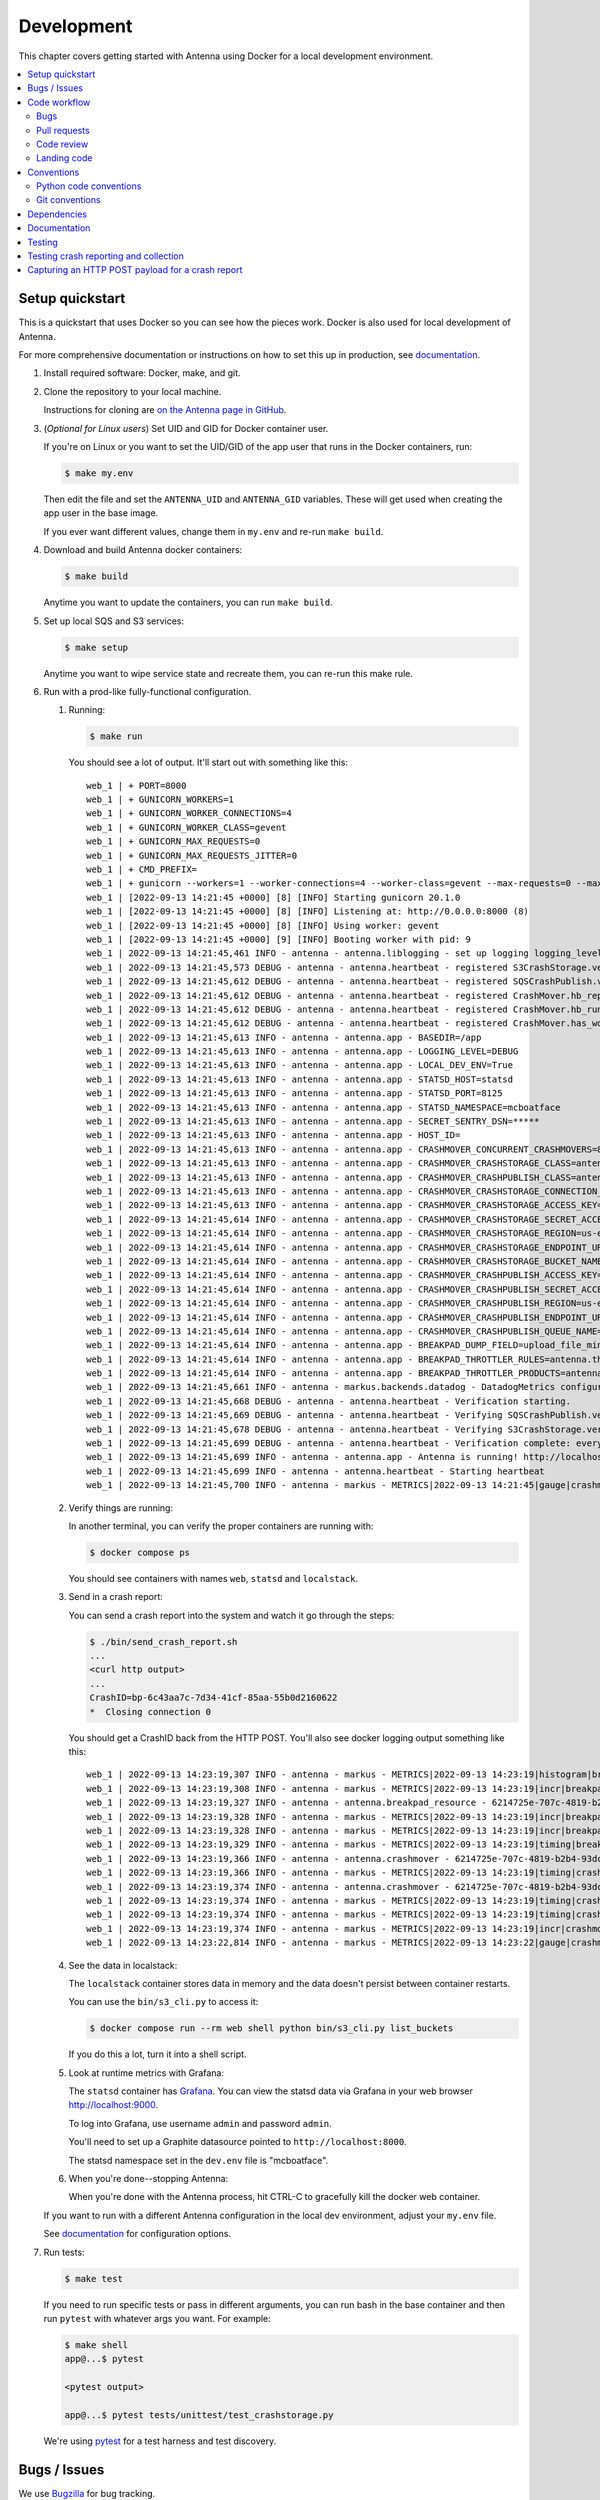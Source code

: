 ===========
Development
===========

This chapter covers getting started with Antenna using Docker for a local
development environment.

.. contents::
   :local:


Setup quickstart
================

This is a quickstart that uses Docker so you can see how the pieces work. Docker
is also used for local development of Antenna.

For more comprehensive documentation or instructions on how to set this up in
production, see documentation_.

1. Install required software: Docker, make, and git.

2. Clone the repository to your local machine.

   Instructions for cloning are `on the Antenna page in GitHub
   <https://github.com/mozilla-services/antenna>`_.

3. (*Optional for Linux users*) Set UID and GID for Docker container user.

   If you're on Linux or you want to set the UID/GID of the app user that
   runs in the Docker containers, run:

   .. code-block:: shell

      $ make my.env

   Then edit the file and set the ``ANTENNA_UID`` and ``ANTENNA_GID``
   variables. These will get used when creating the app user in the base image.

   If you ever want different values, change them in ``my.env`` and re-run
   ``make build``.

4. Download and build Antenna docker containers:

   .. code-block:: shell

      $ make build

   Anytime you want to update the containers, you can run ``make build``.

5. Set up local SQS and S3 services:

   .. code-block:: shell

      $ make setup

   Anytime you want to wipe service state and recreate them, you can re-run
   this make rule.

6. Run with a prod-like fully-functional configuration.

   1. Running:

      .. code-block:: shell

         $ make run

      You should see a lot of output. It'll start out with something like this::

         web_1 | + PORT=8000
         web_1 | + GUNICORN_WORKERS=1
         web_1 | + GUNICORN_WORKER_CONNECTIONS=4
         web_1 | + GUNICORN_WORKER_CLASS=gevent
         web_1 | + GUNICORN_MAX_REQUESTS=0
         web_1 | + GUNICORN_MAX_REQUESTS_JITTER=0
         web_1 | + CMD_PREFIX=
         web_1 | + gunicorn --workers=1 --worker-connections=4 --worker-class=gevent --max-requests=0 --max-requests-jitter=0 --config=antenna/gunicornhooks.py --log-file=- --error-logfile=- --access-logfile=- --bind 0.0.0.0:8000 antenna.wsgi:application
         web_1 | [2022-09-13 14:21:45 +0000] [8] [INFO] Starting gunicorn 20.1.0
         web_1 | [2022-09-13 14:21:45 +0000] [8] [INFO] Listening at: http://0.0.0.0:8000 (8)
         web_1 | [2022-09-13 14:21:45 +0000] [8] [INFO] Using worker: gevent
         web_1 | [2022-09-13 14:21:45 +0000] [9] [INFO] Booting worker with pid: 9
         web_1 | 2022-09-13 14:21:45,461 INFO - antenna - antenna.liblogging - set up logging logging_level=DEBUG debug=True host_id=097fa14aec1e processname=antenna
         web_1 | 2022-09-13 14:21:45,573 DEBUG - antenna - antenna.heartbeat - registered S3CrashStorage.verify_write_to_bucket for verification
         web_1 | 2022-09-13 14:21:45,612 DEBUG - antenna - antenna.heartbeat - registered SQSCrashPublish.verify_queue for verification
         web_1 | 2022-09-13 14:21:45,612 DEBUG - antenna - antenna.heartbeat - registered CrashMover.hb_report_health_stats for heartbeats
         web_1 | 2022-09-13 14:21:45,612 DEBUG - antenna - antenna.heartbeat - registered CrashMover.hb_run_crashmover for heartbeats
         web_1 | 2022-09-13 14:21:45,612 DEBUG - antenna - antenna.heartbeat - registered CrashMover.has_work_to_do for life
         web_1 | 2022-09-13 14:21:45,613 INFO - antenna - antenna.app - BASEDIR=/app
         web_1 | 2022-09-13 14:21:45,613 INFO - antenna - antenna.app - LOGGING_LEVEL=DEBUG
         web_1 | 2022-09-13 14:21:45,613 INFO - antenna - antenna.app - LOCAL_DEV_ENV=True
         web_1 | 2022-09-13 14:21:45,613 INFO - antenna - antenna.app - STATSD_HOST=statsd
         web_1 | 2022-09-13 14:21:45,613 INFO - antenna - antenna.app - STATSD_PORT=8125
         web_1 | 2022-09-13 14:21:45,613 INFO - antenna - antenna.app - STATSD_NAMESPACE=mcboatface
         web_1 | 2022-09-13 14:21:45,613 INFO - antenna - antenna.app - SECRET_SENTRY_DSN=*****
         web_1 | 2022-09-13 14:21:45,613 INFO - antenna - antenna.app - HOST_ID=
         web_1 | 2022-09-13 14:21:45,613 INFO - antenna - antenna.app - CRASHMOVER_CONCURRENT_CRASHMOVERS=8
         web_1 | 2022-09-13 14:21:45,613 INFO - antenna - antenna.app - CRASHMOVER_CRASHSTORAGE_CLASS=antenna.ext.s3.crashstorage.S3CrashStorage
         web_1 | 2022-09-13 14:21:45,613 INFO - antenna - antenna.app - CRASHMOVER_CRASHPUBLISH_CLASS=antenna.ext.sqs.crashpublish.SQSCrashPublish
         web_1 | 2022-09-13 14:21:45,613 INFO - antenna - antenna.app - CRASHMOVER_CRASHSTORAGE_CONNECTION_CLASS=antenna.ext.s3.connection.S3Connection
         web_1 | 2022-09-13 14:21:45,613 INFO - antenna - antenna.app - CRASHMOVER_CRASHSTORAGE_ACCESS_KEY=foo
         web_1 | 2022-09-13 14:21:45,614 INFO - antenna - antenna.app - CRASHMOVER_CRASHSTORAGE_SECRET_ACCESS_KEY=*****
         web_1 | 2022-09-13 14:21:45,614 INFO - antenna - antenna.app - CRASHMOVER_CRASHSTORAGE_REGION=us-east-1
         web_1 | 2022-09-13 14:21:45,614 INFO - antenna - antenna.app - CRASHMOVER_CRASHSTORAGE_ENDPOINT_URL=http://localstack:4566
         web_1 | 2022-09-13 14:21:45,614 INFO - antenna - antenna.app - CRASHMOVER_CRASHSTORAGE_BUCKET_NAME=antennabucket
         web_1 | 2022-09-13 14:21:45,614 INFO - antenna - antenna.app - CRASHMOVER_CRASHPUBLISH_ACCESS_KEY=foo
         web_1 | 2022-09-13 14:21:45,614 INFO - antenna - antenna.app - CRASHMOVER_CRASHPUBLISH_SECRET_ACCESS_KEY=*****
         web_1 | 2022-09-13 14:21:45,614 INFO - antenna - antenna.app - CRASHMOVER_CRASHPUBLISH_REGION=us-east-1
         web_1 | 2022-09-13 14:21:45,614 INFO - antenna - antenna.app - CRASHMOVER_CRASHPUBLISH_ENDPOINT_URL=http://localstack:4566
         web_1 | 2022-09-13 14:21:45,614 INFO - antenna - antenna.app - CRASHMOVER_CRASHPUBLISH_QUEUE_NAME=local_dev_socorro_standard
         web_1 | 2022-09-13 14:21:45,614 INFO - antenna - antenna.app - BREAKPAD_DUMP_FIELD=upload_file_minidump
         web_1 | 2022-09-13 14:21:45,614 INFO - antenna - antenna.app - BREAKPAD_THROTTLER_RULES=antenna.throttler.MOZILLA_RULES
         web_1 | 2022-09-13 14:21:45,614 INFO - antenna - antenna.app - BREAKPAD_THROTTLER_PRODUCTS=antenna.throttler.MOZILLA_PRODUCTS
         web_1 | 2022-09-13 14:21:45,661 INFO - antenna - markus.backends.datadog - DatadogMetrics configured: statsd:8125 mcboatface
         web_1 | 2022-09-13 14:21:45,668 DEBUG - antenna - antenna.heartbeat - Verification starting.
         web_1 | 2022-09-13 14:21:45,669 DEBUG - antenna - antenna.heartbeat - Verifying SQSCrashPublish.verify_queue
         web_1 | 2022-09-13 14:21:45,678 DEBUG - antenna - antenna.heartbeat - Verifying S3CrashStorage.verify_write_to_bucket
         web_1 | 2022-09-13 14:21:45,699 DEBUG - antenna - antenna.heartbeat - Verification complete: everything is good!
         web_1 | 2022-09-13 14:21:45,699 INFO - antenna - antenna.app - Antenna is running! http://localhost:8000/
         web_1 | 2022-09-13 14:21:45,699 INFO - antenna - antenna.heartbeat - Starting heartbeat
         web_1 | 2022-09-13 14:21:45,700 INFO - antenna - markus - METRICS|2022-09-13 14:21:45|gauge|crashmover.work_queue_size|0|

   2. Verify things are running:

      In another terminal, you can verify the proper containers are running with:

      .. code-block:: shell

         $ docker compose ps

      You should see containers with names ``web``, ``statsd`` and ``localstack``.

   3. Send in a crash report:

      You can send a crash report into the system and watch it go through the
      steps:

      .. code-block:: shell

         $ ./bin/send_crash_report.sh
         ...
         <curl http output>
         ...
         CrashID=bp-6c43aa7c-7d34-41cf-85aa-55b0d2160622
         *  Closing connection 0

      You should get a CrashID back from the HTTP POST. You'll also see docker
      logging output something like this::

         web_1 | 2022-09-13 14:23:19,307 INFO - antenna - markus - METRICS|2022-09-13 14:23:19|histogram|breakpad_resource.crash_size|367|#payload:uncompressed
         web_1 | 2022-09-13 14:23:19,308 INFO - antenna - markus - METRICS|2022-09-13 14:23:19|incr|breakpad_resource.incoming_crash|1|
         web_1 | 2022-09-13 14:23:19,327 INFO - antenna - antenna.breakpad_resource - 6214725e-707c-4819-b2b4-93dce0220913: matched by accept_everything; returned ACCEPT
         web_1 | 2022-09-13 14:23:19,328 INFO - antenna - markus - METRICS|2022-09-13 14:23:19|incr|breakpad_resource.throttle_rule|1|#rule:accept_everything
         web_1 | 2022-09-13 14:23:19,328 INFO - antenna - markus - METRICS|2022-09-13 14:23:19|incr|breakpad_resource.throttle|1|#result:accept
         web_1 | 2022-09-13 14:23:19,329 INFO - antenna - markus - METRICS|2022-09-13 14:23:19|timing|breakpad_resource.on_post.time|21.956996999506373|
         web_1 | 2022-09-13 14:23:19,366 INFO - antenna - antenna.crashmover - 6214725e-707c-4819-b2b4-93dce0220913 saved
         web_1 | 2022-09-13 14:23:19,366 INFO - antenna - markus - METRICS|2022-09-13 14:23:19|timing|crashmover.crash_save.time|36.97146700142184|
         web_1 | 2022-09-13 14:23:19,374 INFO - antenna - antenna.crashmover - 6214725e-707c-4819-b2b4-93dce0220913 published
         web_1 | 2022-09-13 14:23:19,374 INFO - antenna - markus - METRICS|2022-09-13 14:23:19|timing|crashmover.crash_publish.time|7.21690399950603|
         web_1 | 2022-09-13 14:23:19,374 INFO - antenna - markus - METRICS|2022-09-13 14:23:19|timing|crashmover.crash_handling.time|67.44074821472168|
         web_1 | 2022-09-13 14:23:19,374 INFO - antenna - markus - METRICS|2022-09-13 14:23:19|incr|crashmover.save_crash.count|1|
         web_1 | 2022-09-13 14:23:22,814 INFO - antenna - markus - METRICS|2022-09-13 14:23:22|gauge|crashmover.work_queue_size|0|

   4. See the data in localstack:

      The ``localstack`` container stores data in memory and the data doesn't
      persist between container restarts.

      You can use the ``bin/s3_cli.py`` to access it:

      .. code-block:: shell

         $ docker compose run --rm web shell python bin/s3_cli.py list_buckets

      If you do this a lot, turn it into a shell script.

   5. Look at runtime metrics with Grafana:

      The ``statsd`` container has `Grafana <https://grafana.com/>`_. You can view
      the statsd data via Grafana in your web browser `<http://localhost:9000>`_.

      To log into Grafana, use username ``admin`` and password ``admin``.

      You'll need to set up a Graphite datasource pointed to
      ``http://localhost:8000``.

      The statsd namespace set in the ``dev.env`` file is "mcboatface".

   6. When you're done--stopping Antenna:

      When you're done with the Antenna process, hit CTRL-C to gracefully kill the
      docker web container.


   If you want to run with a different Antenna configuration in the local
   dev environment, adjust your ``my.env`` file.

   See documentation_ for configuration options.

7. Run tests:

   .. code-block:: shell

      $ make test

   If you need to run specific tests or pass in different arguments, you can run
   bash in the base container and then run ``pytest`` with whatever args you
   want. For example:

   .. code-block:: shell

      $ make shell
      app@...$ pytest

      <pytest output>

      app@...$ pytest tests/unittest/test_crashstorage.py

   We're using pytest_ for a test harness and test discovery.


Bugs / Issues
=============

We use `Bugzilla <https://bugzilla.mozilla.org/>`_ for bug tracking.

`Existing bugs <https://bugzilla.mozilla.org/buglist.cgi?quicksearch=product%3Asocorro%20component%3Aantenna>`_

`Write up a new bug
<https://bugzilla.mozilla.org/enter_bug.cgi?format=__standard__&product=Socorro&component=Antenna>`_.

If you want to do work for which there is no bug, please write up a bug first
so we can work out the problem and how to approach a solution.


Code workflow
=============

Bugs
----

Either write up a bug or find a bug to work on.

Assign the bug to yourself.

Work out any questions about the problem, the approach to fix it, and any
additional details by posting comments in the bug.


Pull requests
-------------

Pull request summary should indicate the bug the pull request is related to.
For example::

    bug nnnnnnn: removed from from tree class

Pull request descriptions should cover at least some of the following:

1. what is the issue the pull request is addressing?
2. why does this pull request fix the issue?
3. how should a reviewer review the pull request?
4. what did you do to test the changes?
5. any steps-to-reproduce for the reviewer to use to test the changes

After creating a pull request, attach the pull request to the relevant bugs.

We use the `rob-bugson Firefox addon
<https://addons.mozilla.org/en-US/firefox/addon/rob-bugson/>`_. If the pull
request has "bug nnnnnnn: ..." in the summary, then rob-bugson will see that
and create a "Attach this PR to bug ..." link.

Then ask someone to review the pull request. If you don't know who to ask, look
at other pull requests to see who's currently reviewing things.


Code review
-----------

Pull requests should be reviewed before merging.

Style nits should be covered by linting as much as possible.

Code reviewers should review the changes in the context of the rest of the
system.


Landing code
------------

Once the code has been reviewed and all tasks in CI pass, the pull request
author should merge the code.

This makes it easier for the author to coordinate landing the changes with
other things that need to happen like landing changes in another repository,
data migrations, configuration changes, and so on.

We use "Rebase and merge" in GitHub.


Conventions
===========

For conventions, see:
`<https://github.com/mozilla-services/antenna/blob/main/.editorconfig>`_


Python code conventions
------------------------

All code files need to start with the MPLv2 header::

    # This Source Code Form is subject to the terms of the Mozilla Public
    # License, v. 2.0. If a copy of the MPL was not distributed with this
    # file, You can obtain one at https://mozilla.org/MPL/2.0/.

To lint the code:

.. code-block:: shell

   $ make lint

If you hit issues, use ``# noqa``.

To reformat the code:

.. code-block:: shell

   $ make lintfix

We're using:

* `black <https://black.readthedocs.io/en/stable/>`_:  code formatting
* `flake8 <https://flake8.pycqa.org/en/latest/>`_: linting
* `bandit <https://bandit.readthedocs.io/en/latest/>`_: security linting


Git conventions
---------------

First line is a summary of the commit. It should start with::

   bug nnnnnnn: summary here

After that, the commit should explain *why* the changes are being made and any
notes that future readers should know for context.


Dependencies
============

Python dependencies for all parts of Antenna are in ``requirements.in`` and
compiled using ``pip-compile`` with hashes and dependencies of dependencies in
the ``requirements.txt`` file.

For example, to add ``foobar`` version 5:

1. add ``foobar==5`` to ``requirements.in``
2. run:

   .. code-block:: shell

      make rebuildreqs

   to apply the updates to ``requirements.txt``

3. rebuild your docker environment:

   .. code-block:: shell

      $ make build

If there are problems, it'll tell you.

In some cases, you might want to update the primary and all the secondary
dependencies. To do this, run:

.. code-block:: shell

   $ make updatereqs


Documentation
=============

Documentation for Antenna is build with `Sphinx
<https://www.sphinx-doc.org/en/stable/>`_ and is available on ReadTheDocs. API is
automatically extracted from docstrings in the code.

To build the docs, run this:

.. code-block:: shell

   $ make docs


Testing
=======

To run the tests, run this:

.. code-block:: shell

   $ make test


Tests go in ``tests/``. Data required by tests goes in ``tests/data/``.

If you need to run specific tests or pass in different arguments, you can run
bash in the base container and then run ``pytest`` with whatever args you want.
For example:

.. code-block:: shell

   $ make shell
   app@...$ pytest

   <pytest output>

   app@...$ pytest tests/unittest/test_crashstorage.py

We're using pytest_ for a test harness and test discovery.

.. _pytest: https://pytest.org/


.. _testing-breakpad-crash-reporting:

Testing crash reporting and collection
======================================

When working on Antenna, it helps to be able to send real live crashes to your
development instance. There are a few options:

1. Use Antenna's tools to send a fake crash:

   .. code-block:: bash

      $ make shell
      app@c392a11dbfec:/app$ python -m testlib.mini_poster --url URL

2. Use Firefox and set the ``MOZ_CRASHREPORTER_URL`` environment variable:

   https://firefox-source-docs.mozilla.org/toolkit/crashreporter/crashreporter/index.html#environment-variables-affecting-crash-reporting

   When you type ``about:crashparent`` in the url bar, it'll immediately crash
   the parent process.

   When you type ``about:crashcontent`` in the url bar, it'll immediately crash
   the content process that's running.

   Go to ``about:crashparent`` or ``about:crashcontent``.

   Alternatively, you can manipulate processes from the command line:

   1. Run:

      .. code-block:: shell

        $ ps -aef | grep firefox

      That will list all the Firefox processes that are running.

   2. Find the process id of the Firefox process you want to kill.

      * main process looks something like ``/usr/bin/firefox``
      * content process looks something like
        ``/usr/bin/firefox -contentproc -childID ...``

   3. The ``kill`` command lets you pass a signal to the process. By default,
      it passes ``SIGTERM`` which will kill the process in a way that
      doesn't launch the crash reporter.

      You want to kill the process in a way that *does* launch the crash
      reporter. I've had success with ``SIGABRT`` and ``SIGFPE``. For example::

         kill -SIGABRT <PID>
         kill -SIGFPE <PID>

      What works for you will depend on the operating system and version of
      Firefox you're using.


Capturing an HTTP POST payload for a crash report
=================================================

The HTTP POST payload for a crash report is sometimes handy to have. You can
capture it this way:

1. Run ``nc -l localhost 8000 > http_post.raw`` in one terminal.

2. Run ``MOZ_CRASHREPORTER_URL=http://localhost:8000/submit firefox`` in a
   second terminal.

3. Crash Firefox using one of the methods in
   :ref:`testing-breakpad-crash-reporting`.

4. The Firefox process will crash and the crash report dialog will pop up.
   Make sure to submit the crash, then click on "Quit Firefox" button.

   That will send the crash to ``nc`` which will pipe it to the file.

5. Wait 30 seconds, then close the crash dialog window.

   You should have a raw HTTP POST in ``http_post.raw``.
